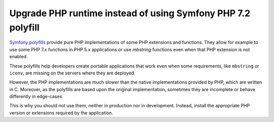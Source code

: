 Upgrade PHP runtime instead of using Symfony PHP 7.2 polyfill
=============================================================

`Symfony polyfills`_ provide pure PHP implementations of some PHP extensions and
functions. They allow for example to use some PHP 7.x functions in PHP 5.x
applications or use *mbstring* functions even when that PHP extension is not
enabled.

These polyfills help developers create portable applications that work even when
some requirements, like ``mbstring`` or ``iconv``, are missing on the servers
where they are deployed.

However, the PHP implementations are much slower than the native implementations
provided by PHP, which are written in C. Moreover, as the polyfills are based
upon the original implementation, sometimes they are incomplete or behave
differently in edge-cases.

This is why you should not use them, neither in production nor in development.
Instead, install the appropriate PHP version or extensions required by the
application.

.. _`Symfony polyfills`: https://github.com/symfony/polyfill/
